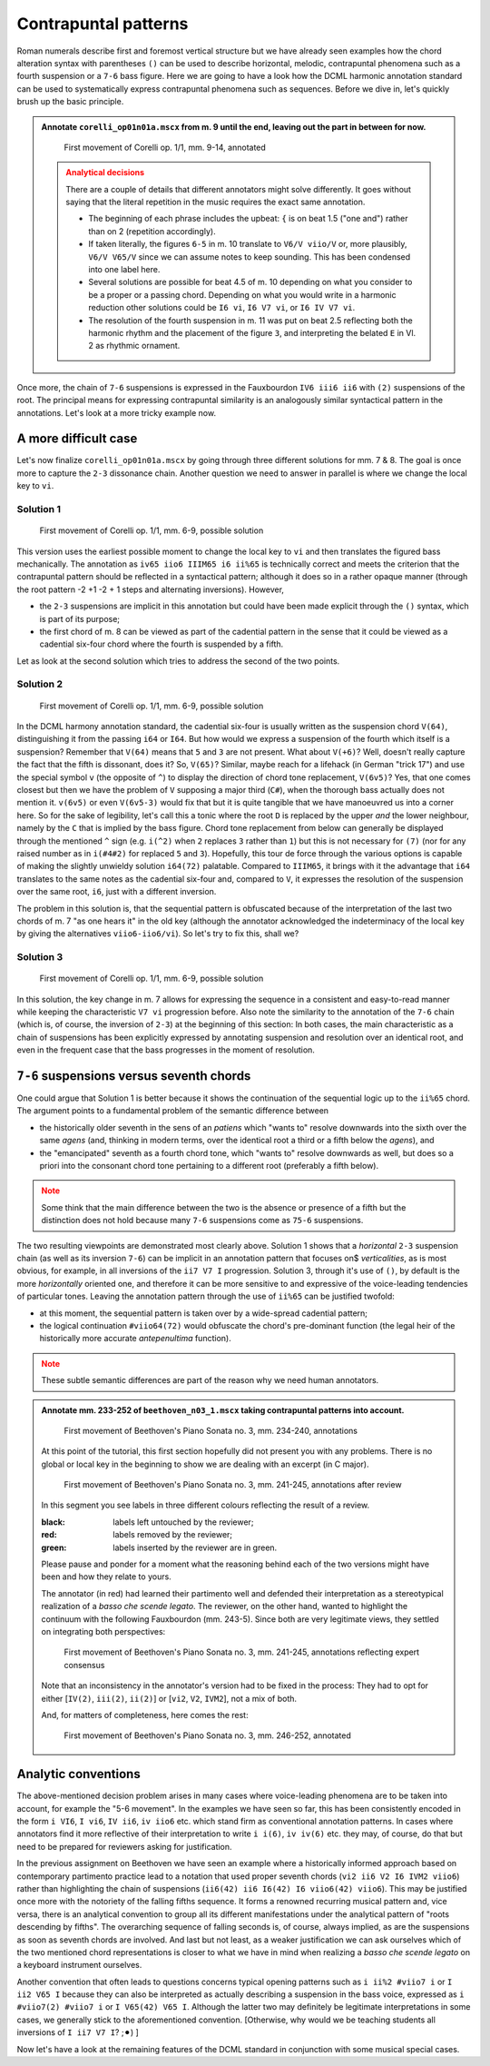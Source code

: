 *********************
Contrapuntal patterns
*********************

Roman numerals describe first and foremost vertical structure but we have already seen examples how the chord
alteration syntax with parentheses ``()`` can be used to describe horizontal, melodic, contrapuntal phenomena
such as a fourth suspension or a ``7-6`` bass figure. Here we are going to have a look how the DCML harmonic
annotation standard can be used to systematically express contrapuntal phenomena such as sequences. Before we dive in,
let's quickly brush up the basic principle.

.. admonition:: Annotate ``corelli_op01n01a.mscx`` from m. 9 until the end, leaving out the part in between for now.
  :class: toggle

  .. figure:: img/counterpoint_01_corelli.svg
      :alt: First movement of Corelli op. 1/1, mm. 9-14, annotated
      :scale: 30 %

      First movement of Corelli op. 1/1, mm. 9-14, annotated

  .. admonition:: Analytical decisions
    :class: caution

    There are a couple of details that different annotators might solve differently. It goes without saying that
    the literal repetition in the music requires the exact same annotation.

    * The beginning of each phrase includes the upbeat: ``{`` is on beat 1.5 ("one and") rather than on 2
      (repetition accordingly).
    * If taken literally, the figures ``6-5`` in m. 10 translate to ``V6/V viio/V`` or, more plausibly,
      ``V6/V V65/V`` since we can assume notes to keep sounding. This has been condensed into one label here.
    * Several solutions are possible for beat 4.5 of m. 10 depending on what you consider to be a proper or a
      passing chord. Depending on what you would write in a harmonic reduction other solutions could be
      ``I6 vi``, ``I6 V7 vi``, or ``I6 IV V7 vi``.
    * The resolution of the fourth suspension in m. 11 was put on beat 2.5 reflecting both the harmonic rhythm
      and the placement of the figure ``3``, and interpreting the belated ``E`` in Vl. 2 as rhythmic ornament.

Once more, the chain of ``7-6`` suspensions is expressed in the Fauxbourdon ``IV6 iii6 ii6`` with ``(2)``
suspensions of the root. The principal means for expressing contrapuntal similarity is an analogously similar
syntactical pattern in the annotations. Let's look at a more tricky example now.

A more difficult case
=====================

Let's now finalize ``corelli_op01n01a.mscx`` by going through three different solutions for mm. 7 & 8. The goal is
once more to capture the ``2-3`` dissonance chain. Another question we need to answer in parallel is where we
change the local key to ``vi``.

Solution 1
----------

.. figure:: img/counterpoint_02a_corelli.svg
    :alt: First movement of Corelli op. 1/1, mm. 6-9, annotated
    :scale: 30 %

    First movement of Corelli op. 1/1, mm. 6-9, possible solution

This version uses the earliest possible moment to change the local key to ``vi`` and then translates the figured bass
mechanically. The annotation as ``iv65 iio6 IIIM65 i6 ii%65`` is technically correct and meets the criterion that the
contrapuntal pattern should be reflected in a syntactical pattern; although it does so in a rather opaque manner
(through the root pattern -2 +1 -2 + 1 steps and alternating inversions). However,

* the ``2-3`` suspensions are implicit in this annotation but could have been made explicit through the ``()``
  syntax, which is part of its purpose;
* the first chord of m. 8 can be viewed as part of the cadential pattern in the sense that it could be viewed as
  a cadential six-four chord where the fourth is suspended by a fifth.

Let as look at the second solution which tries to address the second of the two points.

Solution 2
----------

.. figure:: img/counterpoint_02b_corelli.svg
    :alt: First movement of Corelli op. 1/1, mm. 6-9, annotated
    :scale: 30 %

    First movement of Corelli op. 1/1, mm. 6-9, possible solution

In the DCML harmony annotation standard, the cadential six-four is usually written as the suspension chord ``V(64)``,
distinguishing it from the passing ``i64`` or ``I64``. But how would we express a suspension of the fourth which
itself is a suspension? Remember that ``V(64)`` means that ``5`` and ``3`` are not present. What about ``V(+6)``?
Well, doesn't really capture the fact that the fifth is dissonant, does it? So, ``V(65)``? Similar, maybe reach for
a lifehack (in German "trick 17") and use the special symbol ``v`` (the opposite of ``^``) to display the direction of
chord tone replacement, ``V(6v5)``? Yes, that one comes closest but then we have the problem of ``V`` supposing a
major third (``C#``), when the thorough bass actually does not mention it. ``v(6v5)`` or even ``V(6v5-3)`` would fix
that but it is quite tangible that we have manoeuvred us into a corner here. So for the sake of legibility,
let's call this a tonic where the root ``D`` is replaced by the upper *and* the lower neighbour, namely by the
``C`` that is implied by the bass figure. Chord tone replacement from below can generally be displayed through the
mentioned ``^`` sign (e.g. ``i(^2)`` when ``2`` replaces ``3`` rather than ``1``) but this is not necessary for ``(7)``
(nor for any raised number as in ``i(#4#2)`` for replaced ``5`` and ``3``). Hopefully, this tour de force through the
various options is capable of making the slightly unwieldy solution ``i64(72)`` palatable. Compared to ``IIIM65``, it
brings with it the advantage that ``i64`` translates to the same notes as the cadential six-four and, compared to ``V``,
it expresses the resolution of the suspension over the same root, ``i6``, just with a different inversion.

The problem in this solution is, that the sequential pattern is obfuscated because of the interpretation of the last
two chords of m. 7 "as one hears it" in the old key (although the annotator acknowledged the indeterminacy of the
local key by giving the alternatives ``viio6-iio6/vi``). So let's try to fix this, shall we?

Solution 3
----------

.. figure:: img/counterpoint_02c_corelli.svg
    :alt: First movement of Corelli op. 1/1, mm. 6-9, annotated
    :scale: 30 %

    First movement of Corelli op. 1/1, mm. 6-9, possible solution

In this solution, the key change in m. 7 allows for expressing the sequence in a consistent and easy-to-read manner
while keeping the characteristic ``V7 vi`` progression before. Also note the similarity to the annotation of the
``7-6`` chain (which is, of course, the inversion of ``2-3``) at the beginning of this section: In both cases, the
main characteristic as a chain of suspensions has been explicitly expressed by annotating suspension and resolution
over an identical root, and even in the frequent case that the bass progresses in the moment of resolution.

``7-6`` suspensions versus seventh chords
=========================================

One could argue that Solution 1 is better because it shows the continuation of the sequential logic up to the
``ii%65`` chord. The argument points to a fundamental problem of the semantic difference between

* the historically older seventh in the sens of an *patiens* which "wants to" resolve downwards into the sixth over
  the same *agens* (and, thinking in modern terms, over the identical root a third or a fifth below the *agens*), and
* the "emancipated" seventh as a fourth chord tone, which "wants to" resolve downwards as well, but does so a priori
  into the consonant chord tone pertaining to a different root (preferably a fifth below).

.. admonition:: Note
  :class: caution

  Some think that the main difference between the two is the absence or presence of a fifth but the distinction does
  not hold because many ``7-6`` suspensions come as ``75-6`` suspensions.

The two resulting viewpoints are demonstrated most clearly above. Solution 1 shows that a *horizontal* ``2-3``
suspension chain (as well as its inversion ``7-6``) can be implicit in an annotation pattern that focuses on$
*verticalities*, as is most obvious, for example, in all inversions of the ``ii7 V7 I`` progression.
Solution 3, through it's use of ``()``,  by default is the more *horizontally* oriented one, and therefore it can be
more sensitive to and expressive of the voice-leading tendencies of particular tones. Leaving the annotation pattern
through the use of ``ii%65`` can be justified twofold:

* at this moment, the sequential pattern is taken over by a wide-spread cadential pattern;
* the logical continuation ``#viio64(72)`` would obfuscate the chord's pre-dominant function (the legal heir of the
  historically more accurate *antepenultima* function).

.. admonition:: Note
  :class: danger

  These subtle semantic differences are part of the reason why we need human annotators.


.. admonition:: Annotate mm. 233-252 of ``beethoven_n03_1.mscx`` taking contrapuntal patterns into account.
  :class: toggle

  .. figure:: img/counterpoint_03a_beethoven.svg
      :alt: First movement of Beethoven's Piano Sonata no. 3, mm. 234-240, annotations
      :scale: 30 %

      First movement of Beethoven's Piano Sonata no. 3, mm. 234-240, annotations

  At this point of the tutorial, this first section hopefully did not present you with any problems. There is no
  global or local key in the beginning to show we are dealing with an excerpt (in C major).

  .. figure:: img/counterpoint_03b_beethoven.svg
      :alt: First movement of Beethoven's Piano Sonata no. 3, mm. 241-245, annotations after review
      :scale: 30 %

      First movement of Beethoven's Piano Sonata no. 3, mm. 241-245, annotations after review

  In this segment you see labels in three different colours reflecting the result of a review.

  :black: labels left untouched by the reviewer;
  :red: labels removed by the reviewer;
  :green: labels inserted by the reviewer are in green.

  Please pause and ponder for a moment what the reasoning behind each of the two versions might have been and how
  they relate to yours.

  The annotator (in red) had learned their partimento well and defended their interpretation as a stereotypical
  realization of a *basso che scende legato*. The reviewer, on the other hand, wanted to highlight the continuum
  with the following Fauxbourdon (mm. 243-5). Since both are very legitimate views, they settled on integrating
  both perspectives:

  .. figure:: img/counterpoint_03c_beethoven.svg
      :alt: First movement of Beethoven's Piano Sonata no. 3, mm. 241-245, annotations reflecting expert consensus
      :scale: 30 %

      First movement of Beethoven's Piano Sonata no. 3, mm. 241-245, annotations reflecting expert consensus

  Note that an inconsistency in the annotator's version had to be fixed in the process: They had to opt for either
  [``IV(2)``, ``iii(2)``, ``ii(2)``] or [``vi2``, ``V2``, ``IVM2``], not a mix of both.

  And, for matters of completeness, here comes the rest:

  .. figure:: img/counterpoint_03d_beethoven.svg
      :alt: First movement of Beethoven's Piano Sonata no. 3, mm. 246-252, annotated
      :scale: 30 %

      First movement of Beethoven's Piano Sonata no. 3, mm. 246-252, annotated



Analytic conventions
====================

The above-mentioned decision problem arises in many cases where voice-leading phenomena are to be taken into account,
for example the "5-6 movement". In the examples we have seen so far, this has been consistently encoded in the form
``i VI6``, ``I vi6``, ``IV ii6``, ``iv iio6`` etc.
which stand firm as conventional annotation patterns. In cases where annotators find it more reflective of their
interpretation to write ``i i(6)``, ``iv iv(6)`` etc. they may, of course, do that but need to be prepared for
reviewers asking for justification.

In the previous assignment on Beethoven we have seen an example where a historically informed approach based on
contemporary partimento practice lead to a notation that used proper seventh chords (``vi2 ii6 V2 I6 IVM2 viio6``)
rather than highlighting the chain of suspensions (``ii6(42) ii6 I6(42) I6 viio6(42) viio6``). This may
be justified once more with the notoriety of the falling fifths sequence. It forms a renowned recurring musical
pattern and, vice versa, there is an analytical convention to group all its different manifestations under the
analytical pattern of "roots descending by fifths". The overarching sequence of falling seconds is, of course,
always implied, as are the suspensions as soon as seventh chords are involved. And last but not least,
as a weaker justification we can ask ourselves which of the two mentioned chord representations is closer to what
we have in mind when realizing a *basso che scende legato* on a keyboard instrument ourselves.

Another convention that often leads to questions concerns typical opening patterns such as ``i ii%2 #viio7 i`` or
``I ii2 V65 I`` because they can also be interpreted as actually describing a suspension in the bass voice, expressed
as ``i #viio7(2) #viio7 i`` or ``I V65(42) V65 I``. Although the latter two may definitely be legitimate
interpretations in some cases, we generally stick to the aforementioned convention. [Otherwise, why would we be
teaching students all inversions of ``I ii7 V7 I``? ;⚫︎) ]



Now let's have a look at the remaining features of the DCML standard in conjunction with some musical special cases.